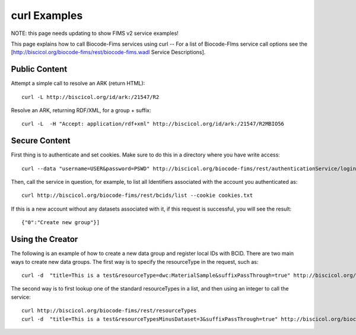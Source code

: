 .. curl_examples


curl Examples
===============

NOTE: this page needs updating to show FIMS v2 service examples!

This page explains how to call Biocode-Fims services using curl  --  For a list of Biocode-FIms service call options see the [http://biscicol.org/biocode-fims/rest/biocode-fims.wadl Service Descriptions].

Public Content
-----------------

Attempt a simple call to resolve an ARK (return HTML)::
 
    curl -L http://biscicol.org/id/ark:/21547/R2

Resolve an ARK, returning RDF/XML, for a group + suffix::

    curl -L  -H "Accept: application/rdf+xml" http://biscicol.org/id/ark:/21547/R2MBIO56

Secure Content
-----------------

First thing is to authenticate and set cookies.  Make sure to do this in a directory where you have write access::

    curl --data "username=USER&password=PSWD" http://biscicol.org/biocode-fims/rest/authenticationService/login --location --cookie-jar cookies.txt

Then, call the service in question, for example, to list all Identifiers associated with the account you authenticated as::
 
    curl http://biscicol.org/biocode-fims/rest/bcids/list --cookie cookies.txt

If this is a new account without any datasets associated with it, if this request is successful, you will see the result::

    {"0":"Create new group"}]

Using the Creator
-----------------

The following is an example of how to create a new data group and register local IDs with BCID.    There are two main ways to create new data groups. The first way is to specify the resourceType in the request, such as::

    curl -d  "title=This is a test&resourceType=dwc:MaterialSample&suffixPassThrough=true" http://biscicol.org/biocode-fims/rest/bcids/ --cookie cookies.txt

The second way is to first lookup one of the standard resourceTypes in a list, and then using an integer to call the service::

    curl http://biscicol.org/biocode-fims/rest/resourceTypes
    curl -d  "title=This is a test&resourceTypesMinusDataset=3&suffixPassThrough=true" http://biscicol.org/biocode-fims/rest/bcids/ --cookie cookies.txt
